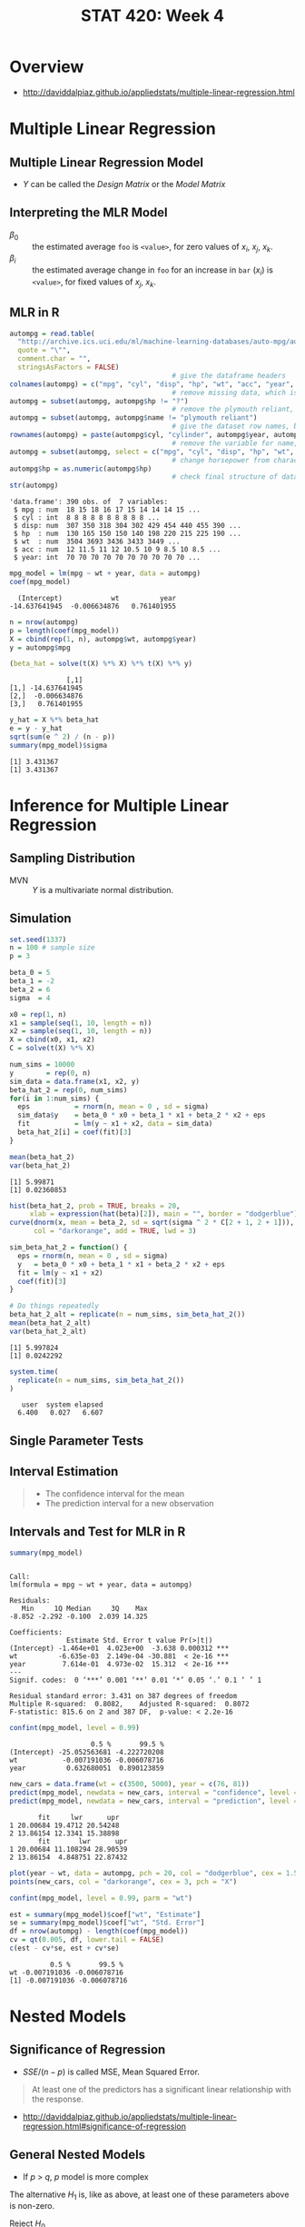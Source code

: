 #+TITLE: STAT 420: Week 4

* Overview
:REFERENCES:
- http://daviddalpiaz.github.io/appliedstats/multiple-linear-regression.html
:END:

* Multiple Linear Regression
** Multiple Linear Regression Model
[[file:_img/screenshot_2018-06-04_20-00-04.png]]

[[file:_img/screenshot_2018-06-04_22-04-06.png]]

[[file:_img/screenshot_2018-06-04_22-07-47.png]]

[[file:_img/screenshot_2018-06-04_22-10-07.png]]

[[file:_img/screenshot_2018-06-04_22-13-10.png]]

- $Y$ can be called the /Design Matrix/ or the /Model Matrix/

[[file:_img/screenshot_2018-06-04_22-15-02.png]]

[[file:_img/screenshot_2018-06-04_22-17-04.png]]

[[file:_img/screenshot_2018-06-04_22-17-54.png]]

[[file:_img/screenshot_2018-06-04_22-19-45.png]]

** Interpreting the MLR Model
- $\beta_0$ :: the estimated average ~foo~ is ~<value>~, for zero values of $x_i$, $x_j$, $x_k$.
- $\beta_i$ :: the estimated average change in ~foo~ for an increase in ~bar~ ($x_i$) is ~<value>~, for fixed values of $x_j$, $x_k$.

[[file:_img/screenshot_2018-06-04_22-23-46.png]]

[[file:_img/3ef2e5112abc5be410468427006f23b798292a85.png]]

[[file:_img/d01fdcc993813016ccfd2c99066ef7a734d2079a.png]]

[[file:_img/8423a15322e0aee93f81e2f5903ec650856151d1.png]]

** MLR in R
[[file:_img/30dabd5cfc551b7b60438801d5e1a59a4240ae70.png]]

#+BEGIN_SRC R :session :results output :exports both
  autompg = read.table(
    "http://archive.ics.uci.edu/ml/machine-learning-databases/auto-mpg/auto-mpg.data",
    quote = "\"",
    comment.char = "",
    stringsAsFactors = FALSE)
                                          # give the dataframe headers
  colnames(autompg) = c("mpg", "cyl", "disp", "hp", "wt", "acc", "year", "origin", "name")
                                          # remove missing data, which is stored as "?"
  autompg = subset(autompg, autompg$hp != "?")
                                          # remove the plymouth reliant, as it causes some issues
  autompg = subset(autompg, autompg$name != "plymouth reliant")
                                          # give the dataset row names, based on the engine, year and name
  rownames(autompg) = paste(autompg$cyl, "cylinder", autompg$year, autompg$name)
                                          # remove the variable for name, as well as origin
  autompg = subset(autompg, select = c("mpg", "cyl", "disp", "hp", "wt", "acc", "year"))
                                          # change horsepower from character to numeric
  autompg$hp = as.numeric(autompg$hp)
                                          # check final structure of data
  str(autompg)
#+END_SRC

#+RESULTS:
: 'data.frame':	390 obs. of  7 variables:
:  $ mpg : num  18 15 18 16 17 15 14 14 14 15 ...
:  $ cyl : int  8 8 8 8 8 8 8 8 8 8 ...
:  $ disp: num  307 350 318 304 302 429 454 440 455 390 ...
:  $ hp  : num  130 165 150 150 140 198 220 215 225 190 ...
:  $ wt  : num  3504 3693 3436 3433 3449 ...
:  $ acc : num  12 11.5 11 12 10.5 10 9 8.5 10 8.5 ...
:  $ year: int  70 70 70 70 70 70 70 70 70 70 ...

#+BEGIN_SRC R :session :results output :exports both
  mpg_model = lm(mpg ~ wt + year, data = autompg)
  coef(mpg_model)
#+END_SRC

#+RESULTS:
:   (Intercept)            wt          year 
: -14.637641945  -0.006634876   0.761401955

#+BEGIN_SRC R :session :results output :exports both
  n = nrow(autompg)
  p = length(coef(mpg_model))
  X = cbind(rep(1, n), autompg$wt, autompg$year)
  y = autompg$mpg

  (beta_hat = solve(t(X) %*% X) %*% t(X) %*% y)
#+END_SRC

#+RESULTS:
:               [,1]
: [1,] -14.637641945
: [2,]  -0.006634876
: [3,]   0.761401955

#+BEGIN_SRC R :session :results output :exports both
  y_hat = X %*% beta_hat
  e = y - y_hat
  sqrt(sum(e ^ 2) / (n - p))
  summary(mpg_model)$sigma
#+END_SRC

#+RESULTS:
: [1] 3.431367
: [1] 3.431367
* Inference for Multiple Linear Regression
** Sampling Distribution
[[file:_img/4c70330e0c8380a0e330c053b6dc62823a61fbf7.png]]

[[file:_img/be02e9b5168d6c97dd242fce06aa7af6769438cd.png]]

[[file:_img/3e81fa4e5125437cf727aca709b89685180aeb6d.png]]

- MVN :: $Y$ is a multivariate normal distribution.

[[file:_img/00c12f934d0644ff5c96c45f77a585e02c136e32.png]]

[[file:_img/b6bd95a2a56c494b66c7a89e7c50af39333d799b.png]]

[[file:_img/435eb651491d5356b4d1bc1efd6f6486ed9e3a6e.png]]
** Simulation
#+BEGIN_SRC R :session :results output :exports both
  set.seed(1337)
  n = 100 # sample size
  p = 3

  beta_0 = 5
  beta_1 = -2
  beta_2 = 6
  sigma  = 4
#+END_SRC

#+RESULTS:

#+BEGIN_SRC R :session :results output :exports both
  x0 = rep(1, n)
  x1 = sample(seq(1, 10, length = n))
  x2 = sample(seq(1, 10, length = n))
  X = cbind(x0, x1, x2)
  C = solve(t(X) %*% X)
#+END_SRC

#+RESULTS:

#+BEGIN_SRC R :session :results output :exports both
  num_sims = 10000
  y        = rep(0, n)
  sim_data = data.frame(x1, x2, y)
  beta_hat_2 = rep(0, num_sims)
  for(i in 1:num_sims) {
    eps           = rnorm(n, mean = 0 , sd = sigma)
    sim_data$y    = beta_0 * x0 + beta_1 * x1 + beta_2 * x2 + eps
    fit           = lm(y ~ x1 + x2, data = sim_data)
    beta_hat_2[i] = coef(fit)[3]
  }
#+END_SRC

#+RESULTS:

#+BEGIN_SRC R :session :results output :exports both
  mean(beta_hat_2)
  var(beta_hat_2)
#+END_SRC

#+RESULTS:
: [1] 5.99871
: [1] 0.02360853

#+BEGIN_SRC R :session :file _img/beta_hat_2.png :results graphics :width 640 :height 480 :exports both
  hist(beta_hat_2, prob = TRUE, breaks = 20, 
       xlab = expression(hat(beta)[2]), main = "", border = "dodgerblue")
  curve(dnorm(x, mean = beta_2, sd = sqrt(sigma ^ 2 * C[2 + 1, 2 + 1])), 
        col = "darkorange", add = TRUE, lwd = 3)
#+END_SRC

#+RESULTS:
[[file:_img/beta_hat_2.png]]


#+BEGIN_SRC R :session :results output :exports both
  sim_beta_hat_2 = function() {
    eps = rnorm(n, mean = 0 , sd = sigma)
    y   = beta_0 * x0 + beta_1 * x1 + beta_2 * x2 + eps
    fit = lm(y ~ x1 + x2)
    coef(fit)[3]
  }

  # Do things repeatedly
  beta_hat_2_alt = replicate(n = num_sims, sim_beta_hat_2())
  mean(beta_hat_2_alt)
  var(beta_hat_2_alt)
#+END_SRC

#+RESULTS:
: [1] 5.997824
: [1] 0.0242292

#+BEGIN_SRC R :session :results output :exports both
  system.time(
    replicate(n = num_sims, sim_beta_hat_2())
  )
#+END_SRC

#+RESULTS:
:    user  system elapsed 
:   6.400   0.027   6.607
** Single Parameter Tests
[[file:_img/cea3bd30c8a2d28b608044a52e5a1229f835872f.png]]

[[file:_img/68c85e1fc26e3bf0c875c42439a22797a9157230.png]]

[[file:_img/16f78d51e31d8a9f6310af46c26f747d34779a0d.png]]

** Interval Estimation
[[file:_img/ab52dfca73676566ad07a5023211ed11a8a057a2.png]]

[[file:_img/e2e5f9affe71d10d138a79b36cbfb22a42a41467.png]]

[[file:_img/d7481895f2bdc330f04f9663c7d1a4b18fb43fcd.png]]

[[file:_img/9e8d3b6168202fe80f99c7e2eb1569ee95903c88.png]]

#+BEGIN_QUOTE
- The confidence interval for the mean
- The prediction interval for a new observation
#+END_QUOTE
** Intervals and Test for MLR in R
#+BEGIN_SRC R :session :results output :exports both
  summary(mpg_model)
#+END_SRC

#+RESULTS:
#+begin_example

Call:
lm(formula = mpg ~ wt + year, data = autompg)

Residuals:
   Min     1Q Median     3Q    Max 
-8.852 -2.292 -0.100  2.039 14.325 

Coefficients:
              Estimate Std. Error t value Pr(>|t|)    
(Intercept) -1.464e+01  4.023e+00  -3.638 0.000312 ***
wt          -6.635e-03  2.149e-04 -30.881  < 2e-16 ***
year         7.614e-01  4.973e-02  15.312  < 2e-16 ***
---
Signif. codes:  0 ‘***’ 0.001 ‘**’ 0.01 ‘*’ 0.05 ‘.’ 0.1 ‘ ’ 1

Residual standard error: 3.431 on 387 degrees of freedom
Multiple R-squared:  0.8082,	Adjusted R-squared:  0.8072 
F-statistic: 815.6 on 2 and 387 DF,  p-value: < 2.2e-16
#+end_example

#+BEGIN_SRC R :session :results output :exports both
  confint(mpg_model, level = 0.99)
#+END_SRC

#+RESULTS:
:                     0.5 %       99.5 %
: (Intercept) -25.052563681 -4.222720208
: wt           -0.007191036 -0.006078716
: year          0.632680051  0.890123859

#+BEGIN_SRC R :session :results output :exports both
  new_cars = data.frame(wt = c(3500, 5000), year = c(76, 81))
  predict(mpg_model, newdata = new_cars, interval = "confidence", level = 0.99)
  predict(mpg_model, newdata = new_cars, interval = "prediction", level = 0.99)
#+END_SRC

#+RESULTS:
:        fit     lwr      upr
: 1 20.00684 19.4712 20.54248
: 2 13.86154 12.3341 15.38898
:        fit       lwr      upr
: 1 20.00684 11.108294 28.90539
: 2 13.86154  4.848751 22.87432

#+BEGIN_SRC R :session :file _img/extrapolation.png :width 640 :results graphics :exports both
  plot(year ~ wt, data = autompg, pch = 20, col = "dodgerblue", cex = 1.5)
  points(new_cars, col = "darkorange", cex = 3, pch = "X")
#+END_SRC

#+RESULTS:
[[file:_img/extrapolation.png]]

#+BEGIN_SRC R :session :results output :exports both
  confint(mpg_model, level = 0.99, parm = "wt")

  est = summary(mpg_model)$coef["wt", "Estimate"]
  se = summary(mpg_model)$coef["wt", "Std. Error"]
  df = nrow(autompg) - length(coef(mpg_model))
  cv = qt(0.005, df, lower.tail = FALSE)
  c(est - cv*se, est + cv*se)
#+END_SRC

#+RESULTS:
:           0.5 %       99.5 %
: wt -0.007191036 -0.006078716
: [1] -0.007191036 -0.006078716
* Nested Models
** Significance of Regression
[[file:_img/c4415666dd603400685c66f77d7c5b8dedec64ca.png]]

[[file:_img/41e25740e2a0be9e6b70d7ce78bdff6dcb172d52.png]]

[[file:_img/b3cdf497397e8125fbd1646f8027f0b31638e336.png]]

[[file:_img/201cac377970de815c8b2e1db8e17ee3c44ea17e.png]]

- $SSE / (n - p)$ is called MSE, Mean Squared Error.

[[file:_img/5132d179e8a5004ee4de619c7f1792ab244b9e34.png]]

[[file:_img/f255dc8329e7723b49c55b30f67354f6ee1f8f64.png]]

[[file:_img/2e3bb56619f4c182d42dae0ca7e44bf620dbbe35.png]]

#+BEGIN_QUOTE
At least one of the predictors has a significant linear relationship with the response.
#+END_QUOTE

:REFERENCES:
- http://daviddalpiaz.github.io/appliedstats/multiple-linear-regression.html#significance-of-regression
:END:

** General Nested Models
- If $p$ > $q$, $p$ model is more complex

[[file:_img/f79b99f326dd49c791456d7ce303f1b6a76a0dde.png]]

[[file:_img/5bd6b70a20b451f3c6f14beacc5c207216e3563e.png]]

[[file:_img/3299b83658b4142edd62cbae1126c631b694e054.png]]

The alternative $H_1$ is, like as above, at least one of these parameters above is non-zero.

[[file:_img/bfda31fbe22f22638bd429d380ee4b9980fb8d20.png]]

[[file:_img/72405b665a8e8fc167b355b0ed91a765fb260116.png]]

- Reject $H_0$ :: We prefer the larger model
- Fail to reject $H_0$ :: We prefer the smaller model

[[file:_img/039e4e6aaa20bf567da4499ad4b9e1b7d4930f0a.png]]

** Nested Models in R
\begin{aligned}
H_0: Y_i &= \beta_0 + \epsilon_i\\
H_1: Y_i &= \beta_0 + \beta_1 x_{i1} + \beta_2 x_{i2} + \epsilon_i
\end{aligned}

#+BEGIN_SRC R :session :results output :exports both
  null_mpg_model = lm(mpg ~ 1, data = autompg)
  full_mpg_model = lm(mpg ~ wt + year, data = autompg)
  anova(null_mpg_model, full_mpg_model)
#+END_SRC

#+RESULTS:
: Analysis of Variance Table
: 
: Model 1: mpg ~ 1
: Model 2: mpg ~ wt + year
:   Res.Df     RSS Df Sum of Sq      F    Pr(>F)    
: 1    389 23761.7                                  
: 2    387  4556.6  2     19205 815.55 < 2.2e-16 ***
: ---
: Signif. codes:  0 ‘***’ 0.001 ‘**’ 0.01 ‘*’ 0.05 ‘.’ 0.1 ‘ ’ 1

#+BEGIN_SRC R :session :results output :exports both
  summary(full_mpg_model)
#+END_SRC

#+RESULTS:
#+begin_example

Call:
lm(formula = mpg ~ wt + year, data = autompg)

Residuals:
   Min     1Q Median     3Q    Max 
-8.852 -2.292 -0.100  2.039 14.325 

Coefficients:
              Estimate Std. Error t value Pr(>|t|)    
(Intercept) -1.464e+01  4.023e+00  -3.638 0.000312 ***
wt          -6.635e-03  2.149e-04 -30.881  < 2e-16 ***
year         7.614e-01  4.973e-02  15.312  < 2e-16 ***
---
Signif. codes:  0 ‘***’ 0.001 ‘**’ 0.01 ‘*’ 0.05 ‘.’ 0.1 ‘ ’ 1

Residual standard error: 3.431 on 387 degrees of freedom
Multiple R-squared:  0.8082,	Adjusted R-squared:  0.8072 
F-statistic: 815.6 on 2 and 387 DF,  p-value: < 2.2e-16
#+end_example

#+BEGIN_SRC R :session :results output :exports both
  null_mpg_model = lm(mpg ~ wt + year, data = autompg)
  # full_mpg_model = lm(mpg ~ wt + year + cyl + disp + hp + acc, data = autompg)
  full_mpg_model = lm(mpg ~ ., data = autompg)
  anova(null_mpg_model, full_mpg_model)
#+END_SRC

#+RESULTS:
: Analysis of Variance Table
: 
: Model 1: mpg ~ wt + year
: Model 2: mpg ~ cyl + disp + hp + wt + acc + year
:   Res.Df    RSS Df Sum of Sq      F Pr(>F)
: 1    387 4556.6                           
: 2    383 4530.5  4     26.18 0.5533 0.6967

#+BEGIN_SRC R :session :results output :exports both
  f_value = anova(null_mpg_model, full_mpg_model)[2, "F"]
  n = length(residuals(full_mpg_model))
  p = length(coef(full_mpg_model))
  q = length(coef(null_mpg_model))
  df1 = p - q
  df2 = n - p
  pf(f_value, df1, df2, lower.tail = FALSE)
#+END_SRC

#+RESULTS:
: [1] 0.6967249

$t$ test and $F$ test are equivalent when null model is nested and $p - q = 1$:

#+BEGIN_SRC R :session :results output :exports both
  null_mpg_model = lm(mpg ~ wt + year, data = autompg)
  full_mpg_model = lm(mpg ~ wt + year + acc, data = autompg)
#+END_SRC

#+RESULTS:

First, the $p$ values are the same:

#+BEGIN_SRC R :session :results output :exports both
  anova(null_mpg_model, full_mpg_model)[2, "Pr(>F)"]
  coef(summary(full_mpg_model))["acc", "Pr(>|t|)"]
#+END_SRC

#+RESULTS:
: [1] 0.3715681
: [1] 0.3715681

Also, $t^2 = F$:

#+BEGIN_SRC R :session :results output :exports both
  F = anova(null_mpg_model, full_mpg_model)[2, "F"]
  F
  t = coef(summary(full_mpg_model))["acc", "t value"]
  t ^ 2
#+END_SRC

#+RESULTS:
: [1] 0.8002768
: [1] 0.8002768
* Additional Optional Videos
** Model Building
[[file:_img/c83e6bc60c8744af7047b534f13a5567f6a74860.png]]

[[file:_img/658d2750c7212b625bd75fe0876667714462389b.png]]

[[file:_img/4d129792843b40367d8d48d82fe9fe17b04c08d8.png]]

[[file:_img/515e86acdbbfcaafd817564eee74fbe042ddba34.png]]

[[file:_img/4f22052a65feb1b9204ac4fa79f11a746e30ab6c.png]]

[[file:_img/ba41eb02ecd71de6510466e9753bc24aede63170.png]]

[[file:_img/37bccbdea2454563bf1f787442a0e1aee0d8e070.png]]
** Explanation vs Prediction
[[file:_img/777750fdc97a949143c2cd2b8fb2dff2e8c89113.png]]

[[file:_img/117e7f2c6f69daaa5b25d44d1d65b43e6bff3ac3.png]]

[[file:_img/0fbf09f4ae28a4620de94b32b08cc0a48bb1c58a.png]]

- Is there a statistically significant difference between these two things?
- If there's not, we're going to prefer the orange smaller model because it's a lot easier to explain
  the relationship between $x_2$ and $y$ than the relationship between $x_1$ and $x_2$ and $y$.

[[file:_img/217478d93054530cb15edbe596bb791af28dc827.png]]

[[file:_img/63a5f4ffc1107313297a62823b69edf7fbe9e1cb.png]]
